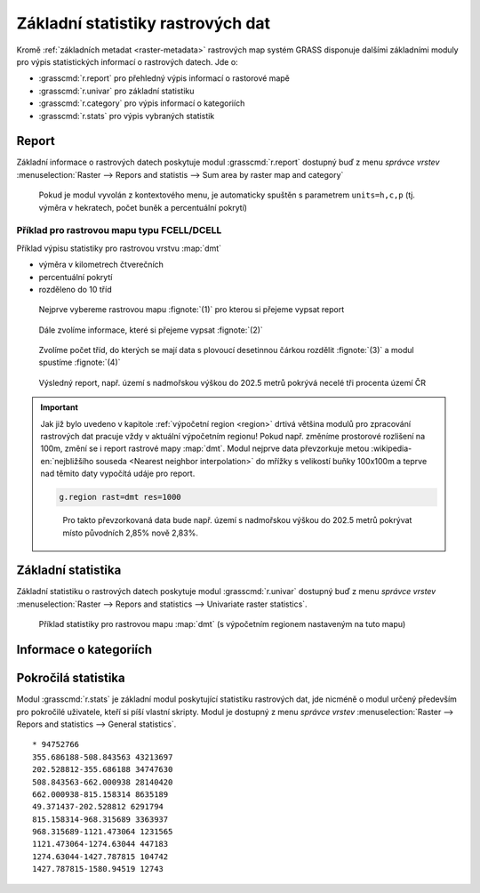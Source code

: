 Základní statistiky rastrových dat
----------------------------------

Kromě :ref:`základních metadat <raster-metadata>` rastrových map
systém GRASS disponuje dalšími základními moduly pro výpis
statistických informací o rastrových datech. Jde o:

* :grasscmd:`r.report` pro přehledný výpis informací o rastorové mapě
* :grasscmd:`r.univar` pro základní statistiku  
* :grasscmd:`r.category` pro výpis informací o kategoriích
* :grasscmd:`r.stats` pro výpis vybraných statistik
    
Report
======

Základní informace o rastrových datech poskytuje modul
:grasscmd:`r.report` dostupný buď z menu *správce vrstev*
:menuselection:`Raster --> Repors and statistis --> Sum area by raster map and category`

.. figure:: images/lmgr-r-report.png

            Pokud je modul vyvolán z kontextového menu, je automaticky
            spuštěn s parametrem ``units=h,c,p`` (tj. výměra v
            hekratech, počet buněk a percentuální pokrytí)

Příklad pro rastrovou mapu typu FCELL/DCELL
^^^^^^^^^^^^^^^^^^^^^^^^^^^^^^^^^^^^^^^^^^^
   
Příklad výpisu statistiky pro rastrovou vrstvu :map:`dmt`

* výměra v kilometrech čtverečních
* percentuální pokrytí
* rozděleno do 10 tříd    

.. figure:: images/r-report-0.png

   Nejprve vybereme rastrovou mapu :fignote:`(1)` pro kterou si
   přejeme vypsat report
   
.. figure:: images/r-report-1.png

   Dále zvolíme informace, které si přejeme vypsat :fignote:`(2)`

.. figure:: images/r-report-2.png

   Zvolíme počet tříd, do kterých se mají data s plovoucí desetinnou
   čárkou rozdělit :fignote:`(3)` a modul spustíme :fignote:`(4)`

.. figure:: images/r-report-3.png

   Výsledný report, např. území s nadmořskou výškou do 202.5 metrů
   pokrývá necelé tři procenta území ČR

.. important::

   Jak již bylo uvedeno v kapitole :ref:`výpočetní region <region>`
   drtivá většina modulů pro zpracování rastrových dat pracuje vždy v
   aktuální výpočetním regionu! Pokud např. změníme prostorové
   rozlišení na 100m, změní se i report rastrové mapy
   :map:`dmt`. Modul nejprve data převzorkuje metou
   :wikipedia-en:`nejbližšího souseda <Nearest neighbor
   interpolation>` do mřížky s velikostí buňky 100x100m a teprve nad
   těmito daty vypočítá udáje pro report.

   .. code-block:: bash

      g.region rast=dmt res=1000

   .. figure:: images/r-report-4.png

      Pro takto převzorkovaná data bude např. území s nadmořskou
      výškou do 202.5 metrů pokrývat místo původních 2,85% nově 2,83%.

.. _r-univar:

Základní statistika
===================

Základní statistiku o rastrových datech poskytuje modul
:grasscmd:`r.univar` dostupný buď z menu *správce vrstev*
:menuselection:`Raster --> Repors and statistics --> Univariate raster
statistics`.

.. figure:: images/lmgr-r-univar.png

.. figure:: images/r-univar-out.png

   Příklad statistiky pro rastrovou mapu :map:`dmt` (s výpočetním
   regionem nastaveným na tuto mapu)

Informace o kategoriích
=======================

.. todo::

   Potřebujeme nějakou kategorizovanou mapu (třeba výsledek klasifikace)

Pokročilá statistika
====================

Modul :grasscmd:`r.stats` je základní modul poskytující statistiku
rastrových dat, jde nicméně o modul určený především pro pokročilé
uživatele, kteří si píší vlastní skripty. Modul je dostupný z menu
*správce vrstev* :menuselection:`Raster --> Repors and statistics -->
General statistics`.

.. notecmd:: výpisu statistiky rastrové mapy

   Výpis počtu buněk na základě 10 intervalů seřazených sestupně (znak
   `*` označuje no-data)

   .. code-block:: bash

                   r.stats -c input=dmt nsteps=10 sort=desc

::
   
      * 94752766
      355.686188-508.843563 43213697
      202.528812-355.686188 34747630
      508.843563-662.000938 28140420
      662.000938-815.158314 8635189
      49.371437-202.528812 6291794
      815.158314-968.315689 3363937
      968.315689-1121.473064 1231565
      1121.473064-1274.63044 447183
      1274.63044-1427.787815 104742
      1427.787815-1580.94519 12743
